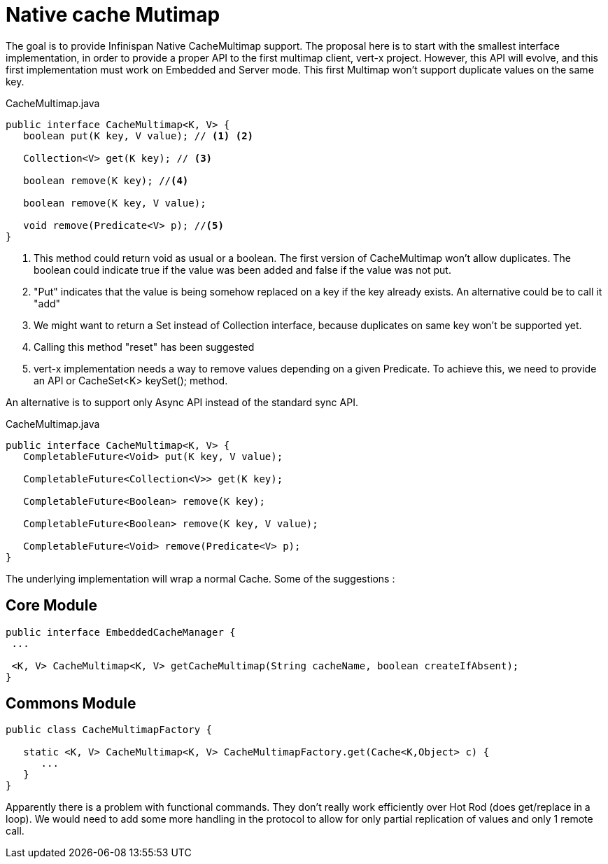 = Native cache Mutimap

The goal is to provide Infinispan Native CacheMultimap support. The proposal here is to start with the smallest interface implementation, in order to provide a proper API to the first multimap client, vert-x project.
However, this API will evolve, and this first implementation must work on Embedded and Server mode.
This first Multimap won't support duplicate values on the same key. 

[source, java]
.CacheMultimap.java
----
public interface CacheMultimap<K, V> {
   boolean put(K key, V value); // <1> <2>

   Collection<V> get(K key); // <3>

   boolean remove(K key); //<4>

   boolean remove(K key, V value);
   
   void remove(Predicate<V> p); //<5>
}
----
<1> This method could return void as usual or a boolean. The first version of CacheMultimap won't allow duplicates. The boolean could indicate true if the value was been added and false if the value was not put.
<2> "Put" indicates that the value is being somehow replaced on a key if the key already exists. An alternative could be to call it "add"
<3> We might want to return a Set instead of Collection interface, because duplicates on same key won't be supported yet.
<4> Calling this method "reset" has been suggested
<5> vert-x implementation needs a way to remove values depending on a given Predicate. To achieve this, we need to provide an API or CacheSet<K> keySet(); method. 

An alternative is to support only Async API instead of the standard sync API. 

[source, java]
.CacheMultimap.java
----
public interface CacheMultimap<K, V> {
   CompletableFuture<Void> put(K key, V value);

   CompletableFuture<Collection<V>> get(K key);

   CompletableFuture<Boolean> remove(K key);

   CompletableFuture<Boolean> remove(K key, V value);
   
   CompletableFuture<Void> remove(Predicate<V> p);   
}
----


The underlying implementation will wrap a normal Cache. Some of the suggestions :

== Core Module

[source,java]
----
public interface EmbeddedCacheManager {
 ...
 
 <K, V> CacheMultimap<K, V> getCacheMultimap(String cacheName, boolean createIfAbsent);
}

----

== Commons Module

[source, java]
----
public class CacheMultimapFactory {

   static <K, V> CacheMultimap<K, V> CacheMultimapFactory.get(Cache<K,Object> c) {
      ...
   }
}
----

Apparently there is a problem with functional commands. They don't really work efficiently over Hot Rod (does get/replace in a loop). We would need to add some more handling in the protocol to allow for only partial replication of values and only 1 remote call.







